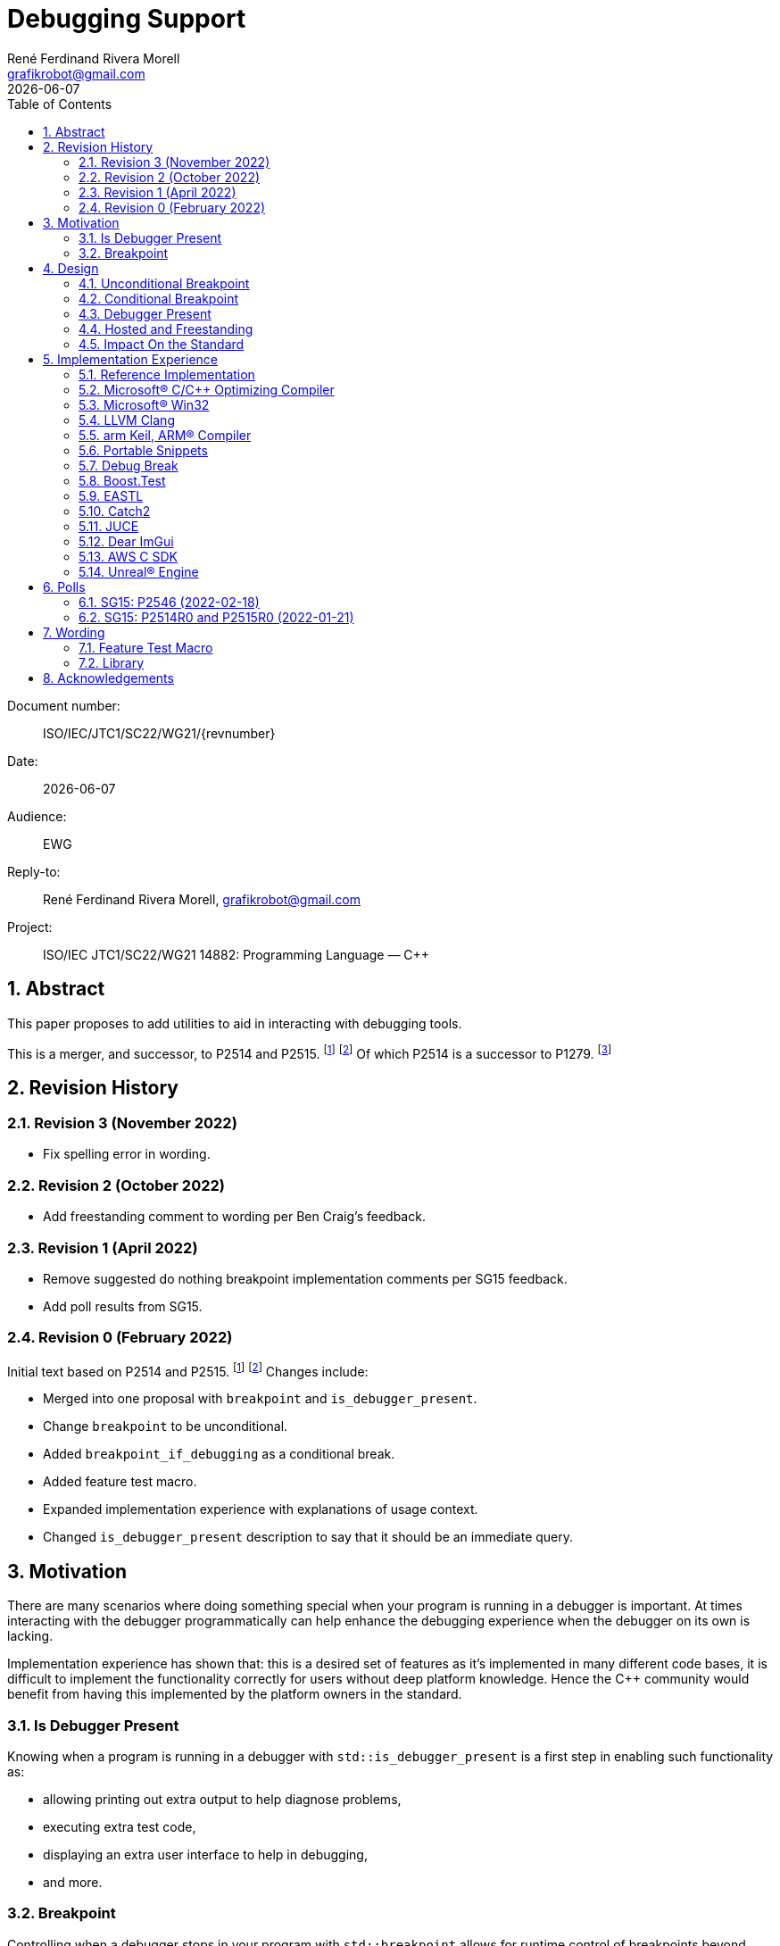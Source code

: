 = Debugging Support
:copyright: Copyright 2021 René Ferdinand Rivera Morell
:email: grafikrobot@gmail.com
:authors: René Ferdinand Rivera Morell
:audience: EWG
:revdate: {docdate}
:version-label!:
:reproducible:
:nofooter:
:sectanchors:
:sectnums:
:sectnumlevels: 5
:source-highlighter: rouge
:source-language: c++
:toc: left
:toclevels: 2
:caution-caption: ⚑
:important-caption: ‼
:note-caption: ℹ
:tip-caption: ☀
:warning-caption: ⚠
:table-caption: Table 

++++
<style>
.sectionbody > div > .ins {
  border-left: solid 0.4em green;
  padding-left: 1em;
  text-decoration: underline solid green;
  text-underline-offset: 0.3em;
}
.def > .content :first-child {
  margin-left: 0;
}
.def > .content > * {
  margin-left: 3em;
}
.icon .title {
  font-size: 250%;
}
</style>
++++

Document number: :: ISO/IEC/JTC1/SC22/WG21/{revnumber}
Date: :: {revdate}
Audience: :: {audience}
Reply-to: :: {author}, {email}
Project: :: ISO/IEC JTC1/SC22/WG21 14882: Programming Language — {CPP}

== Abstract

This paper proposes to add utilities to aid in interacting with debugging
tools.

This is a merger, and successor, to P2514 and P2515.
footnote:P2514[P2514R0 `std::breakpoint`, _René Ferdinand Rivera Morell_
2021-12-30 (https://wg21.link/P2514R0)]
footnote:P2515[P2515R0 `std::is_debugger_present`, _René Ferdinand Rivera Morell_
2021-12-29 (https://wg21.link/P2515R0)]
Of which P2514 is a successor to P1279.
footnote:P1279[P1279 `std::breakpoint`, _Isabella Muerte_ 2018-10-05
(https://wg21.link/P1279)]

== Revision History

=== Revision 3 (November 2022)

* Fix spelling error in wording.

=== Revision 2 (October 2022)

* Add freestanding comment to wording per Ben Craig's feedback.

=== Revision 1 (April 2022)

* Remove suggested do nothing breakpoint implementation comments per SG15
  feedback.
* Add poll results from SG15.

=== Revision 0 (February 2022)

Initial text based on P2514 and P2515. footnote:P2514[] footnote:P2515[]
Changes include:

* Merged into one proposal with `breakpoint` and `is_debugger_present`.
* Change `breakpoint` to be unconditional.
* Added `breakpoint_if_debugging` as a conditional break.
* Added feature test macro.
* Expanded implementation experience with explanations of usage context.
* Changed `is_debugger_present` description to say that it should be an
immediate query.

== Motivation

There are many scenarios where doing something special when your program is
running in a debugger is important. At times interacting with the debugger
programmatically can help enhance the debugging experience when the debugger
on its own is lacking.

Implementation experience has shown that: this is a desired set of features as
it's implemented in many different code bases, it is difficult to implement
the functionality correctly for users without deep platform knowledge. Hence
the C++ community would benefit from having this implemented by the platform
owners in the standard.

=== Is Debugger Present

Knowing when a program is running in a debugger with `std::is_debugger_present`
is a first step in enabling such functionality as:

* allowing printing out extra output to help diagnose problems,
* executing extra test code,
* displaying an extra user interface to help in debugging,
* and more.

=== Breakpoint

Controlling when a debugger stops in your program with `std::breakpoint` allows
for runtime control of breakpoints beyond what might be available from a
debugger while not causing the program to exit. For example:

* breaking when an infrequent non-critical condition is detected,
* allowing programmatic control with complex runtime sensitive conditions,
* breaking on user input to inspect context in interactive programs without
  needing to switch to the debugger application,
* and more.

== Design

=== Unconditional Breakpoint

The goal of the `std::breakpoint` function is to "break" or pause the running
program when called. Having an unconditional, i.e. attempts to break even if
the debugger is or is not actually monitoring the program allows for use in
conditions where it is not possible to detect if a debugger is present.

Implementations are expected to optimize the code generated to be as minimal
as possible for the platform. For example, on X86 it's expected that this
produces a single `INT3` instruction. The goal in this expectation is to place
the debugger as close as possible in the caller of `breakpoint()` to
improve the debugging experience for users.

=== Conditional Breakpoint

The goal of the `std::breakpoint_if_debugging` function is to "break" when
being debugged but to act as though it is a no-op when it is executing
normally.

Although it's trivial for users to implement a conditional break, it's
common enough that there is utility in providing a ready to use implementation.

=== Debugger Present

The goal of the `std::is_debugger_present` function is to inform when a program
is executing under the control of a debugger monitoring program. The interface
is minimally simple to avoid having to reduce the user from having to know the
intricacies of debugger operation. This is a feature that requires arcane
platform knowledge for most platforms. But it is knowledge that is readily
available to the platform tooling implementors.

Existing implementations of this functionality vary in how frequently they are
expected to be called. Previously the proposal suggested that it would help
to cache the debugger present query to avoid frequent repetition of the
possible expensive query. But, first, doing that was not found to be done
in any of the existing implementations. Second, doing so would add to the
implementation complexity for something that can be better controlled by the
user code. And, third, it would impact the `std::breakpoint_if_debugging`
function to need to forward the argument to pass along to control the
caching choice.

=== Hosted and Freestanding

The debugging support functionality is particularly useful in situations where
it's difficult to debug in traditional hosted context. For example when the
debugger is running on a development host machine while the program is running
on specialize freestanding environment. In such situations it can be impossible
to determine if a debugger is present remotely, and almost certainly unlikely
that a debugger can run in the target environment. As such the debugger support
in this proposal is expected to be supported, as best as possible, in
freestanding environments. The wording reflects that by having maximum
flexibility in implementation.

=== Impact On the Standard

This proposal adds a utility header (`debugging`) with the new declarations.

== Implementation Experience

=== Reference Implementation

A full reference implementation exists as a proof of concept.
footnote:refimp[Debugging prototype implementation (https://github.com/grafikrobot/debugging)]
It implements the full functionality for at least Windows, macOS, and Linux.

In addition to the prototype implementation there are the following, full or
partial, equivalent implementations of the functions in common compilers and
libraries.

=== Microsoft(R) C/{CPP} Optimizing Compiler

The Microsoft(R) compiler provides a `+__debugbreak+` function that implements
an unconditional break.
footnote:[Microsoft compiler `+__debugbreak+` intrinsic (https://docs.microsoft.com/en-us/cpp/intrinsics/debugbreak)]

=== Microsoft(R) Win32

The Windows(R) Win32 provides an `IsDebuggerPresent` function in the OS that
implements querying if a debugger is tracing the calling process.
footnote:[Win32 IsDebuggerPresent (https://docs.microsoft.com/en-us/windows/win32/api/debugapi/nf-debugapi-isdebuggerpresent)]

=== LLVM Clang

Clang provides a `+__builtin_debugtrap+` function that implements an
unconditional break.
footnote:[LLVM Clang `+__builtin_debugtrap+` (https://clang.llvm.org/docs/LanguageExtensions.html#builtin-debugtrap)]

=== arm Keil, ARM(R) Compiler

The arm Keil armcc compiler provides a `+__breakpoint+` function that
implements an unconditional break.
footnote:[armKEIL `+__breakpoint+` intrinsic (https://www.keil.com/support/man/docs/armcc/armcc_chr1359124993371.htm)]

=== Portable Snippets

The "Portable Snippets" library
footnote:[Portable Snippets (https://github.com/nemequ/portable-snippets)]
includes a `psnip_trap` function that implements an unconditional breakpoint in
a variety of platforms and architectures.
footnote:[Portable Snippets Debug Trap (https://github.com/nemequ/portable-snippets/tree/master/debug-trap)]

NOTE: The reference implementation footnote:refimp[] uses `psnip_trap` to
implement the unconditional `breakpoint` function.

=== Debug Break

The "Debug Break" library provides a single `debug_break` function that
attempts to implement an unconditional debugger break.
footnote:[Debug Break Library (https://github.com/scottt/debugbreak)]

=== Boost.Test

The Boost.Test library implements an unconditional break in a `debugger_break`
function.
footnote:[Boost.Test Library `debugger_break` (https://github.com/boostorg/test/blob/boost-1.78.0/include/boost/test/impl/debug.ipp#L708)]
 And provides an `under_debugger` function that implements an immediate
`is_debugger_present` function for Windows(R), UNIX(R), and macOS(R).
footnote:[Boost.Test Library `under_debugger` (https://www.boost.org/doc/libs/1_78_0/libs/test/doc/html/boost/debug/under_debugger.html)]

The two functions are used to implement an `attach_debugger(bool)` function
that programmatically runs a debugger to trace the running program.
footnote:[Boost.Test Library `attach_debugger(bool)` (https://www.boost.org/doc/libs/1_78_0/libs/test/doc/html/boost/debug/attach_debugger.html)]

=== EASTL

The EASTL library provides a `EASTL_DEBUG_BREAK()` macro that implements an
unconditional `breakpoint`.
footnote:[EASTL `EASTL_DEBUG_BREAK` (https://github.com/electronicarts/EASTL/blob/3.18.00/include/EASTL/internal/config.h#L613)]

The `EASTL_DEBUG_BREAK()` macro is used to implement breaking into the debugger
on failure in the `EASTL_ASSERT(expression)` macro.

=== Catch2

The Catch2 library implements an internal and immediate `isDebuggerActive`
function equivalent to `is_debugger_present` for macOS(R) and Linux.
footnote:[Catch2 `isDebuggerActive` (https://github.com/catchorg/Catch2/blob/devel/src/catch2/internal/catch_debugger.cpp)]
 It also provides a `CATCH_TRAP` macro that implements an unconditional
`breakpoint` and a `CATCH_BREAK_INTO_DEBUGGER` macro that implements a
conditional break per `breakpoint_if_debugging`.
footnote:[Catch2 `CATCH_TRAP` and `CATCH_BREAK_INTO_DEBUGGER` (https://github.com/catchorg/Catch2/blob/v3.0.0-preview4/src/catch2/internal/catch_debugger.hpp)]

The `CATCH_BREAK_INTO_DEBUGGER` macro is used to cause failed assertions to
pause in the debugger, if present. In addition to `isDebuggerActive` being
used to implement the `CATCH_BREAK_INTO_DEBUGGER` macro, it's also used to
enable console text color output.

=== JUCE

The JUCE open-source cross-platform C++ application framework provides a
`juce_isRunningUnderDebugger` function that implements an immediate
`is_debugger_present`.
footnote:[JUCE juce_isRunningUnderDebugger (https://github.com/juce-framework/JUCE/blob/6.1.5/modules/juce_core/juce_core.h#L218)]
 It also provides a `JUCE_BREAK_IN_DEBUGGER` macro that implements an
unconditional break.
footnote:[JUCE JUCE_BREAK_IN_DEBUGGER (https://github.com/juce-framework/JUCE/blob/6.1.5/modules/juce_core/system/juce_PlatformDefs.h#L63)]

In JUCE the two are used implement a conditional breakpoint when an assertion
fails in the provided `jassert` and `jassertquiet`. The user perceived feature
is the ability to write assert checks that can be inspected in context when
running in a debugger.

The `juce_isRunningUnderDebugger` function is also made available as a
`Process::isRunningUnderDebugger` method. Making it available to JUCE users
in their applications to support user specific features.

=== Dear ImGui

Dear ImGui provides an `IM_DEBUG_BREAK()` macro that implements an unconditional
breakpoint.
footnote:[Dear ImGui IM_DEBUG_BREAK (https://github.com/ocornut/imgui/blob/v1.86/imgui_internal.h#L257)]

In addition to being available for users, the `IM_DEBUG_BREAK()` macro is used
to provide a GUI button that will break into the debugger on demand.

=== AWS C SDK

The Amazon Web Services SDK for C provides a `aws_is_debugger_present` function
which implements an immediate `is_debugger_present`.
footnote:[AWS C Common aws_is_debugger_present (https://github.com/awslabs/aws-c-common/blob/v0.6.19/include/aws/common/system_info.h#L51)]
 And also provides a `aws_debug_break` function that implements a conditional
break, i.e. `breakpoint_if_debugging`.
footnote:[AWS C Common aws_debug_break (https://github.com/awslabs/aws-c-common/blob/v0.6.19/include/aws/common/system_info.h#L55)]

The implementation is of these functions have platform support for Windows and
POSIX.

The `aws_debug_break` function is used to implement the `aws_fatal_assert`
function. Which in addition to conditionally breaking into the debugger
also prints out the assertion info and backtrace. Which in turn is used in
the `AWS_FATAL_ASSERT` macro.

=== Unreal(R) Engine

Unreal(R) Engine
footnote:[Unreal(R) Engine (https://www.unrealengine.com)]
 is a full blown game development environment composed of an IDE
and more than a dozen different programs written using a common application
framework. The engine provides an `IsDebuggerPresent` class function that
implements an immediate `is_debugger_present`.

Unreal(R) Engine provides an implementation of the `IsDebuggerPresent` function
in common platforms like Windows, macOS, Linux/POSIX, and Android. It also
has implementations for a handful proprietary platforms like game consoles
and virtual reality headsets.

Unreal(R) Engine also provides a `UE_DEBUG_BREAK` macro that implements a
conditional break. Like the `IsDebuggerPresent` function this conditional
break is implemented in many of the same platforms. The `UE_DEBUG_BREAK` macro
uses `IsDebuggerPresent` to do the debugger conditional check.

The `IsDebuggerPresent` function has varied uses in Unreal(R) Engine:
to log extra diagnostic output when certain inspection functions are called,
to choose doing a debug break when present or to print out a stack trace instead,
to prevent launching child parallel processes to allow debugging of normally
distributed tasks, to disable auto-save on crash functionality, to turn off
platform crash handling, to implement "wait for debugger" synchronization
points, to add extra per thread context information to aid in finding task
specific threads among the dozens of threads running, to prevent automated
crash reporting, and to present GUI elements only when debugging.

== Polls

=== SG15: P2546 (2022-02-18)

[options="header,autowidth",cols="^0,^0,^0,^0,^0"]
|===
| SF | F | N | A | SA
| 3  | 4 | 0 | 0 | 0
|===

=== SG15: P2514R0 and P2515R0 (2022-01-21)

SG15 approves of the design direction of P2514R0 and P2515R0 with the suggested
changes of merging the two papers and adding an unconditional breakpoint
interface.

[options="header,autowidth",cols="^0,^0,^0,^0,^0"]
|===
| SF | F | N | A | SA
| 2  | 6 | 0 | 0 | 0
|===

Attendance: 8

Polls relating to the antecedent proposal P1279 are also of relevance. They can
found in the corresponding GitHub issue.
footnote:[P1279 GitHub Issue (https://github.com/cplusplus/papers/issues/307)]

== Wording

Wording is relative to link:https://wg21.link/N4868[N4868].
footnote:[N4868 Working Draft, Standard for Programming Language C++ 2020-10-18 (https://wg21.link/N4868)]

=== Feature Test Macro

In [version.syn] add:

[.ins.text-justify]
[source]
----
#define __cpp_lib_debugging YYYYMML // also in <debugging>
----

=== Library

Add a new entry to General utilities library summary [tab:utilities.summary] table.

[.ins.text-justify]
--
|===
| [debugging] | Debugging | `<debugging>`
|===
--

Add a new entry to the "C++ headers for freestanding implementations" table
[tab:headers.cpp.fs].

[.ins.text-justify]
--
|===
| [debugging] | Debugging | `<debugging>`
|===
--

Add section to General utilities library [utilities].

[.ins.text-justify]
[#dbg,reftext=debugging]
==== Debugging [.right]#[<<dbg>>]#

[#dbg-gen,reftext=debugging.general]
===== In general [.right]#[<<dbg-gen>>]#

This subclause [debugging] describes functionality to introspect and interact
with implementation-defined behavior of the executing program.

+[+ _Note 1_:
The facilities provided by the debugging functionality are expected to interact
with a program that may be tracing the execution of a {CPP} program. Most
commonly such a tracing program would be a debugger.
 -- _end note_ +]+

[#dbg-syn,reftext=debugging.syn]
===== Header `<debugging>` synopsis [.right]#[<<dbg-syn>>]#

[source]
----
// all freestanding
namespace std {
	// [debugging.utility], utility
	void breakpoint() noexcept;
	void breakpoint_if_debugging() noexcept;
	bool is_debugger_present() noexcept;
}
----
[#dbg-util,reftext=debugging.utility]
===== Utility [.right]#[<<dbg-util>>]#

[.def]
--
`void breakpoint() noexcept;`

_Effects_: Effects when invoked are implementation-defined behavior.

+[+ _Note 1_:
When the function is invoked it is expected that the program's execution
temporarily halts and execution is handed to the debugger until such a time
as: the program is terminated by the debugger or, the debugger resumes
execution of the program as if the function was not invoked.
 -- _end note_ +]+
--

[.def]
--
`void breakpoint_if_debugging() noexcept;`

_Effects_: Equivalent to:

[source]
----
if (is_debugger_present()) breakpoint();
----
--

[.def]
--
`bool is_debugger_present() noexcept;`

_Returns_: Returns an implementation-defined value.

+[+ _Note 1_:
Recommended practice: if the program is currently running in the context of
being monitored by a debugger an implementation should return `true`. An
implementation should always perform an immediate query, as needed, to
determine if the program is monitored by a debugger. On Windows, or equivalent,
systems it's expected this will be implemented by calling the
`::IsDebuggerPresent()` Win32 function. On POSIX it's expected that this will
check for a tracer parent process, with best effort determination that such a
tracer parent process is a debugger.
 -- _end note_ +]+
--

== Acknowledgements

Thank you Isabella Muerte for the initial proposal from which this paper steals
a good amount of text.
